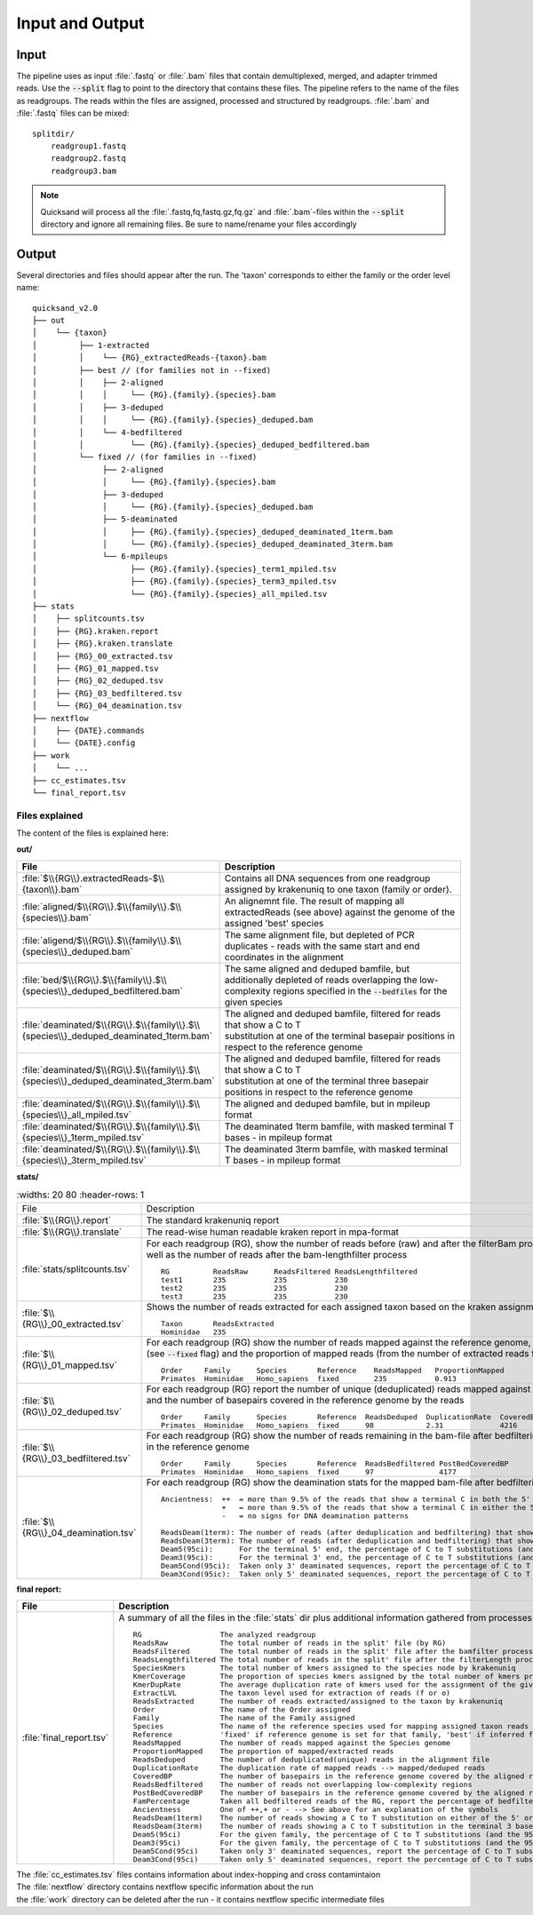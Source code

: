 .. _output-page:

.. _output:

Input and Output
================

.. _input:

Input
-----

The pipeline uses as input :file:`.fastq` or :file:`.bam` files that contain demultiplexed, merged, and adapter trimmed reads.
Use the :code:`--split` flag to point to the directory that contains these files. The pipeline refers to the name of the files
as readgroups. The reads within the files are assigned, processed and structured by readgroups.
:file:`.bam` and :file:`.fastq` files can be mixed::

    splitdir/
        readgroup1.fastq
        readgroup2.fastq
        readgroup3.bam

.. note::
    Quicksand will process all the :file:`.fastq,fq,fastq.gz,fq.gz` and :file:`.bam`-files within the :code:`--split` directory and ignore all remaining files.
    Be sure to name/rename your files accordingly

.. _output:

Output
------

Several directories and files should appear after the run. The 'taxon' corresponds to either the family or the order level name::

    quicksand_v2.0
    ├── out
    │    └── {taxon}
    │         ├── 1-extracted
    │         │    └── {RG}_extractedReads-{taxon}.bam
    │         ├── best // (for families not in --fixed)
    │         │    ├── 2-aligned
    │         │    │     └── {RG}.{family}.{species}.bam
    │         │    ├── 3-deduped
    │         │    │     └── {RG}.{family}.{species}_deduped.bam
    │         │    └── 4-bedfiltered
    │         │          └── {RG}.{family}.{species}_deduped_bedfiltered.bam
    │         └── fixed // (for families in --fixed)
    │              ├── 2-aligned
    │              │     └── {RG}.{family}.{species}.bam
    │              ├── 3-deduped
    │              │     └── {RG}.{family}.{species}_deduped.bam
    │              ├── 5-deaminated
    │              │     ├── {RG}.{family}.{species}_deduped_deaminated_1term.bam
    │              │     └── {RG}.{family}.{species}_deduped_deaminated_3term.bam
    │              └── 6-mpileups
    │                    ├── {RG}.{family}.{species}_term1_mpiled.tsv
    │                    ├── {RG}.{family}.{species}_term3_mpiled.tsv
    │                    └── {RG}.{family}.{species}_all_mpiled.tsv
    ├── stats
    │    ├── splitcounts.tsv
    │    ├── {RG}.kraken.report
    │    ├── {RG}.kraken.translate
    │    ├── {RG}_00_extracted.tsv
    │    ├── {RG}_01_mapped.tsv
    │    ├── {RG}_02_deduped.tsv
    │    ├── {RG}_03_bedfiltered.tsv
    │    └── {RG}_04_deamination.tsv
    ├── nextflow
    │    ├── {DATE}.commands
    │    └── {DATE}.config
    ├── work
    │    └── ...
    ├── cc_estimates.tsv
    └── final_report.tsv


.. _files:

Files explained
"""""""""""""""

The content of the files is explained here:

**out/**

.. list-table::
   :widths: 20 80
   :header-rows: 1

   * - File
     - Description
   * - :file:`$\\{RG\\}.extractedReads-$\\{taxon\\}.bam`
     - Contains all DNA sequences from one readgroup assigned by krakenuniq to one taxon (family or order).
   * - :file:`aligned/$\\{RG\\}.$\\{family\\}.$\\{species\\}.bam`
     - An alignemnt file. The result of mapping all extractedReads (see above) against the genome of the assigned 'best' species
   * - :file:`aligend/$\\{RG\\}.$\\{family\\}.$\\{species\\}_deduped.bam`
     - The same alignment file, but depleted of PCR duplicates - reads with the same start and end coordinates in the alignment
   * - :file:`bed/$\\{RG\\}.$\\{family\\}.$\\{species\\}_deduped_bedfiltered.bam`
     - The same aligned and deduped bamfile, but additionally depleted of reads overlapping the low-complexity regions specified in the :code:`--bedfiles` for the given species
   * - :file:`deaminated/$\\{RG\\}.$\\{family\\}.$\\{species\\}_deduped_deaminated_1term.bam`
     - | The aligned and deduped bamfile, filtered for reads that show a C to T
       | substitution at one of the terminal basepair positions in respect to the reference genome
   * - :file:`deaminated/$\\{RG\\}.$\\{family\\}.$\\{species\\}_deduped_deaminated_3term.bam`
     - | The aligned and deduped bamfile, filtered for reads that show a C to T
       | substitution at one of the terminal three basepair positions in respect to the reference genome
   * - :file:`deaminated/$\\{RG\\}.$\\{family\\}.$\\{species\\}_all_mpiled.tsv`
     - The aligned and deduped bamfile, but in mpileup format
   * - :file:`deaminated/$\\{RG\\}.$\\{family\\}.$\\{species\\}_1term_mpiled.tsv`
     - The deaminated 1term bamfile, with masked terminal T bases - in mpileup format
   * - :file:`deaminated/$\\{RG\\}.$\\{family\\}.$\\{species\\}_3term_mpiled.tsv`
     - The deaminated 3term bamfile, with masked terminal T bases - in mpileup format


**stats/**

.. list-table::
   :widths: 20 80
   :header-rows: 1

  * - File
    - Description
  * - :file:`$\\{RG\\}.report`
    - The standard krakenuniq report
  * - :file:`$\\{RG\\}.translate`
    - The read-wise human readable kraken report in mpa-format
  * - :file:`stats/splitcounts.tsv`
    - | For each readgroup (RG), show the number of reads before (raw) and after the filterBam process, as
      | well as the number of reads after the bam-lengthfilter process
      ::

          RG          ReadsRaw      ReadsFiltered ReadsLengthfiltered
          test1       235           235           230
          test2       235           235           230
          test3       235           235           230
  * - :file:`$\\{RG\\}_00_extracted.tsv`
    - Shows the number of reads extracted for each assigned taxon based on the kraken assignments
      ::

          Taxon       ReadsExtracted
          Hominidae   235
  * - :file:`$\\{RG\\}_01_mapped.tsv`
    - | For each readgroup (RG) show the number of reads mapped against the reference genome, if the reference genome was fixed
      | (see :code:`--fixed` flag) and the proportion of mapped reads (from the number of extracted reads for this family)
      ::

          Order     Family      Species       Reference    ReadsMapped   ProportionMapped
          Primates  Hominidae   Homo_sapiens  fixed        235           0.913
  * - :file:`$\\{RG\\}_02_deduped.tsv`
    - | For each readgroup (RG) report the number of unique (deduplicated) reads mapped against the reference genome, the duplication rate
      | and the number of basepairs covered in the reference genome by the reads
      ::

          Order     Family      Species       Reference  ReadsDeduped  DuplicationRate  CoveredBP
          Primates  Hominidae   Homo_sapiens  fixed      98            2.31             4216
  * - :file:`$\\{RG\\}_03_bedfiltered.tsv`
    - | For each readgroup (RG) show the number of reads remaining in the bam-file after bedfiltering as well as the number of covered basepairs
      | in the reference genome
      ::

          Order     Family      Species       Reference  ReadsBedfiltered PostBedCoveredBP
          Primates  Hominidae   Homo_sapiens  fixed      97               4177
  * - :file:`$\\{RG\\}_04_deamination.tsv`
    - For each readgroup (RG) show the deamination stats for the mapped bam-file after bedfiltering
      ::

          Ancientness:  ++  = more than 9.5% of the reads that show a terminal C in both the 5' and 3' position in the reference genome, carry a T
                        +   = more than 9.5% of the reads that show a terminal C in either the 5' or 3' position in the reference genome, carry a T
                        -   = no signs for DNA deamination patterns

          ReadsDeam(1term): The number of reads (after deduplication and bedfiltering) that show a deamination in the terminal base positions
          ReadsDeam(3term): The number of reads (after deduplication and bedfiltering) that show a deamination in the three terminal base positions
          Deam5(95ci):      For the terminal 5' end, the percentage of C to T substitutions (and the 95% confidence interval)
          Deam3(95ci):      For the terminal 3' end, the percentage of C to T substitutions (and the 95% confidence interval)
          Deam5Cond(95ci):  Taken only 3' deaminated sequences, report the percentage of C to T substitutions (and the 95% confidence interval) at the 5' terminal base
          Deam3Cond(95ic):  Taken only 5' deaminated sequences, report the percentage of C to T substitutions (and the 95% confidence interval) at the 3' terminal base

**final report:**

.. list-table::
   :widths: 20 80
   :header-rows: 1

   * - File
     - Description

   * - :file:`final_report.tsv`
     - A summary of all the files in the :file:`stats` dir plus additional information gathered from processes during the pipeline run::

        RG                  The analyzed readgroup
        ReadsRaw            The total number of reads in the split' file (by RG)
        ReadsFiltered       The total number of reads in the split' file after the bamfilter process - removing paired reads. (by RG)
        ReadsLengthfiltered The total number of reads in the split' file after the filterLength process - removing reads <35bp length (by RG)
        SpeciesKmers        The total number of kmers assigned to the species node by krakenuniq
        KmerCoverage        The proportion of species kmers assigned by the total number of kmers present in the database for that species
        KmerDupRate         The average duplication rate of kmers used for the assignment of the given species
        ExtractLVL          The taxon level used for extraction of reads (f or o)
        ReadsExtracted      The number of reads extracted/assigned to the taxon by krakenuniq
        Order               The name of the Order assigned
        Family              The name of the Family assigned
        Species             The name of the reference species used for mapping assigned taxon reads against
        Reference           'fixed' if reference genome is set for that family, 'best' if inferred from the kraken assignments
        ReadsMapped         The number of reads mapped against the Species genome
        ProportionMapped    The proportion of mapped/extracted reads
        ReadsDeduped        The number of deduplicated(unique) reads in the alignment file
        DuplicationRate     The duplication rate of mapped reads --> mapped/deduped reads
        CoveredBP           The number of basepairs in the reference genome covered by the aligned reads
        ReadsBedfiltered    The number of reads not overlapping low-complexity regions
        PostBedCoveredBP    The number of basepairs in the reference genome covered by the aligned reads - after bedfiltering
        FamPercentage       Taken all bedfiltered reads of the RG, report the percentage of bedfiltered reads for the given family
        Ancientness         One of ++,+ or - --> See above for an explanation of the symbols
        ReadsDeam(1term)    The number of reads showing a C to T substitution on either of the 5' or 3' ends in respect to the reference
        ReadsDeam(3term)    The number of reads showing a C to T substitution in the terminal 3 basepairs in respect to the reference
        Deam5(95ci)         For the given family, the percentage of C to T substitutions (and the 95% confidence interval) on the terminal 5' end
        Deam3(95ci)         For the given family, the percentage of C to T substitutions (and the 95% confidence interval) on the terminal 3' end
        Deam5Cond(95ci)     Taken only 3' deaminated sequences, report the percentage of C to T substitutions (and the 95% confidence interval) at the 5' terminal base
        Deam3Cond(95ci)     Taken only 5' deaminated sequences, report the percentage of C to T substitutions (and the 95% confidence interval) at the 3' terminal base

| The :file:`cc_estimates.tsv` files contains information about index-hopping and cross contamintaion
| The :file:`nextflow` directory contains nextflow specific information about the run
| the :file:`work` directory can be deleted after the run - it contains nextflow specific intermediate files
